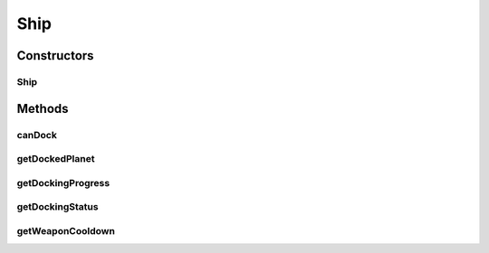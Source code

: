 Ship
====

.. java:package:: hlt
   :noindex:

.. java:type:: public class Ship extends Entity

Constructors
------------
Ship
^^^^

.. java:constructor:: public Ship(short owner, long id, double xPos, double yPos, short health, DockingStatus dockingStatus, long dockedPlanet, short dockingProgress, short weaponCooldown)
   :outertype: Ship

Methods
-------
canDock
^^^^^^^

.. java:method:: public boolean canDock(Planet planet)
   :outertype: Ship

getDockedPlanet
^^^^^^^^^^^^^^^

.. java:method:: public long getDockedPlanet()
   :outertype: Ship

getDockingProgress
^^^^^^^^^^^^^^^^^^

.. java:method:: public short getDockingProgress()
   :outertype: Ship

getDockingStatus
^^^^^^^^^^^^^^^^

.. java:method:: public DockingStatus getDockingStatus()
   :outertype: Ship

getWeaponCooldown
^^^^^^^^^^^^^^^^^

.. java:method:: public short getWeaponCooldown()
   :outertype: Ship

